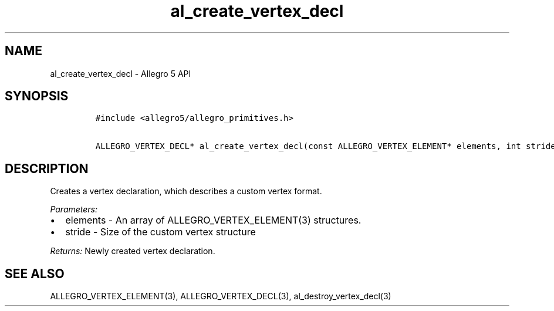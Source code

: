 .\" Automatically generated by Pandoc 3.1.3
.\"
.\" Define V font for inline verbatim, using C font in formats
.\" that render this, and otherwise B font.
.ie "\f[CB]x\f[]"x" \{\
. ftr V B
. ftr VI BI
. ftr VB B
. ftr VBI BI
.\}
.el \{\
. ftr V CR
. ftr VI CI
. ftr VB CB
. ftr VBI CBI
.\}
.TH "al_create_vertex_decl" "3" "" "Allegro reference manual" ""
.hy
.SH NAME
.PP
al_create_vertex_decl - Allegro 5 API
.SH SYNOPSIS
.IP
.nf
\f[C]
#include <allegro5/allegro_primitives.h>

ALLEGRO_VERTEX_DECL* al_create_vertex_decl(const ALLEGRO_VERTEX_ELEMENT* elements, int stride)
\f[R]
.fi
.SH DESCRIPTION
.PP
Creates a vertex declaration, which describes a custom vertex format.
.PP
\f[I]Parameters:\f[R]
.IP \[bu] 2
elements - An array of ALLEGRO_VERTEX_ELEMENT(3) structures.
.IP \[bu] 2
stride - Size of the custom vertex structure
.PP
\f[I]Returns:\f[R] Newly created vertex declaration.
.SH SEE ALSO
.PP
ALLEGRO_VERTEX_ELEMENT(3), ALLEGRO_VERTEX_DECL(3),
al_destroy_vertex_decl(3)
